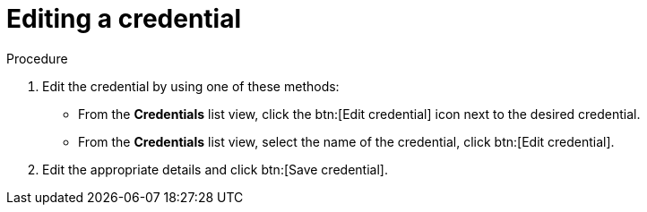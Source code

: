 [id="eda-edit-credential"]

= Editing a credential

.Procedure

. Edit the credential by using one of these methods:
* From the *Credentials* list view, click the btn:[Edit credential] icon next to the desired credential.
* From the *Credentials* list view, select the name of the credential, click btn:[Edit credential].
. Edit the appropriate details and click btn:[Save credential].
